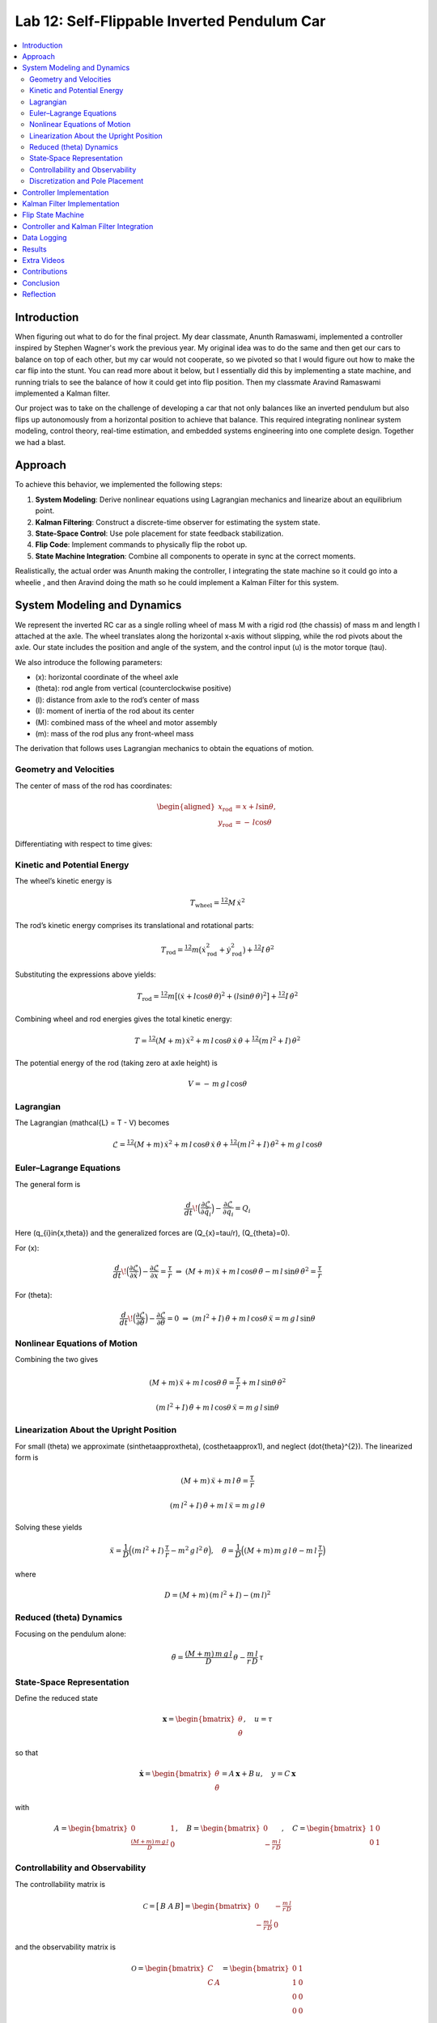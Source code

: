 
Lab 12: Self-Flippable Inverted Pendulum Car
====================================

.. contents::
   :local:
   :depth: 2

Introduction
------------

When figuring out what to do for the final project. My dear classmate, Anunth Ramaswami, implemented a controller inspired by Stephen Wagner's work the previous year. My original idea was to do the same and then get our cars to balance on top of each other, but my car would not cooperate, so we pivoted so that I would figure out how to make the car flip into the stunt. You can read  more about it below, but I essentially did this by implementing a state machine, and running trials to see the balance of how it could get into flip position. Then my classmate Aravind Ramaswami implemented a Kalman filter.

Our project was to take  on the challenge of developing a car that not only balances like an inverted pendulum but also flips up autonomously from a horizontal position to achieve that balance. This required integrating nonlinear system modeling, control theory, real-time estimation, and embedded systems engineering into one complete design. Together we had a blast.

Approach
--------

To achieve this behavior, we implemented the following steps:

1. **System Modeling**: Derive nonlinear equations using Lagrangian mechanics and linearize about an equilibrium point.
2. **Kalman Filtering**: Construct a discrete-time observer for estimating the system state.
3. **State-Space Control**: Use pole placement for state feedback stabilization.
4. **Flip Code**: Implement commands to physically flip the robot up.
5. **State Machine Integration**: Combine all components to operate in sync at the correct moments.

Realistically, the actual order was Anunth making the controller, I integrating the state machine so it could go into a wheelie , and then Aravind doing the math so he could implement a Kalman Filter for this system.


System Modeling and Dynamics
------------------------------------

We represent the inverted RC car as a single rolling wheel of mass M with a rigid rod (the chassis) of mass m and length l attached at the axle. The wheel translates along the horizontal x‑axis without slipping, while the rod pivots about the axle.  Our state includes the position and angle of the system, and the control input \(u\) is the motor torque \(\tau\).

.. math::
  :nowrap:
   \mathbf{q} = \begin{bmatrix}
     x \\ \dot{x} \\ \theta \\ \dot{\theta}
   \end{bmatrix}, \quad u = \tau
We also introduce the following parameters:

* \(x\): horizontal coordinate of the wheel axle  
* \(\theta\): rod angle from vertical (counterclockwise positive)  
* \(l\): distance from axle to the rod’s center of mass  
* \(I\): moment of inertia of the rod about its center  
* \(M\): combined mass of the wheel and motor assembly  
* \(m\): mass of the rod plus any front-wheel mass  

The derivation that follows uses Lagrangian mechanics to obtain the equations of motion.

Geometry and Velocities
^^^^^^^^^^

The center of mass of the rod has coordinates:

.. math::

   \begin{aligned}
     x_{\mathrm{rod}} &= x + l \sin\theta,\\
     y_{\mathrm{rod}} &= -\,l \cos\theta
   \end{aligned}

Differentiating with respect to time gives:

.. math::
   :nowrap:

   \begin{aligned}
     \dot{x}_{\mathrm{rod}}
       &= \dot{x} + l \cos\theta\,\dot{\theta},\\
     \dot{y}_{\mathrm{rod}}
       &= l \sin\theta\,\dot{\theta}.
   \end{aligned}

Kinetic and Potential Energy
^^^^^^^^^^

The wheel’s kinetic energy is

.. math::

   T_{\mathrm{wheel}} = \tfrac12\,M\,\dot{x}^{2}

The rod’s kinetic energy comprises its translational and rotational parts:

.. math::

   T_{\mathrm{rod}}
   = \tfrac12\,m\bigl(\dot{x}_{\mathrm{rod}}^{2} + \dot{y}_{\mathrm{rod}}^{2}\bigr)
     + \tfrac12\,I\,\dot{\theta}^{2}

Substituting the expressions above yields:

.. math::

   T_{\mathrm{rod}}
   = \tfrac12\,m\bigl[(\dot{x} + l\cos\theta\,\dot{\theta})^{2}
     + (l\sin\theta\,\dot{\theta})^{2}\bigr]
     + \tfrac12\,I\,\dot{\theta}^{2}

Combining wheel and rod energies gives the total kinetic energy:

.. math::

   T = \tfrac12\,(M + m)\,\dot{x}^{2}
     + m\,l\,\cos\theta\,\dot{x}\,\dot{\theta}
     + \tfrac12\,(m\,l^{2} + I)\,\dot{\theta}^{2}

The potential energy of the rod (taking zero at axle height) is

.. math::

   V = -\,m\,g\,l\,\cos\theta

Lagrangian
^^^^^^^^^^

The Lagrangian \(\mathcal{L} = T - V\) becomes

.. math::

   \mathcal{L}
   = \tfrac12\,(M + m)\,\dot{x}^{2}
     + m\,l\,\cos\theta\,\dot{x}\,\dot{\theta}
     + \tfrac12\,(m\,l^{2} + I)\,\dot{\theta}^{2}
     + m\,g\,l\,\cos\theta

Euler–Lagrange Equations
^^^^^^^^^^

The general form is

.. math::

   \frac{d}{dt}\!\Bigl(\frac{\partial\mathcal{L}}{\partial\dot{q}_{i}}\Bigr)
   - \frac{\partial\mathcal{L}}{\partial q_{i}}
   = Q_{i}

Here \(q_{i}\in\{x,\theta\}\) and the generalized forces are \(Q_{x}=\tau/r\), \(Q_{\theta}=0\).

For \(x\):

.. math::

   \frac{d}{dt}\!\Bigl(\frac{\partial\mathcal{L}}{\partial\dot{x}}\Bigr)
   - \frac{\partial\mathcal{L}}{\partial x}
   = \frac{\tau}{r}
   \;\Rightarrow\;
   (M + m)\,\ddot{x}
   + m\,l\,\cos\theta\,\ddot{\theta}
   - m\,l\,\sin\theta\,\dot{\theta}^{2}
   = \frac{\tau}{r}

For \(\theta\):

.. math::

   \frac{d}{dt}\!\Bigl(\frac{\partial\mathcal{L}}{\partial\dot{\theta}}\Bigr)
   - \frac{\partial\mathcal{L}}{\partial \theta}
   = 0
   \;\Rightarrow\;
   (m\,l^{2} + I)\,\ddot{\theta}
   + m\,l\,\cos\theta\,\ddot{x}
   = m\,g\,l\,\sin\theta

Nonlinear Equations of Motion
^^^^^^^^^^
Combining the two gives

.. math::

   (M + m)\,\ddot{x} + m\,l\,\cos\theta\,\ddot{\theta}
   = \frac{\tau}{r} + m\,l\,\sin\theta\,\dot{\theta}^{2}

.. math::

   (m\,l^{2} + I)\,\ddot{\theta} + m\,l\,\cos\theta\,\ddot{x}
   = m\,g\,l\,\sin\theta

Linearization About the Upright Position
^^^^^^^^^^

For small \(\theta\) we approximate \(\sin\theta\approx\theta\), \(\cos\theta\approx1\), and neglect \(\dot{\theta}^{2}\).  The linearized form is

.. math::

   (M + m)\,\ddot{x} + m\,l\,\ddot{\theta} = \frac{\tau}{r}

.. math::

   (m\,l^{2} + I)\,\ddot{\theta} + m\,l\,\ddot{x} = m\,g\,l\,\theta

Solving these yields

.. math::

   \ddot{x}
   = \frac{1}{D}\Bigl((m\,l^{2} + I)\,\frac{\tau}{r}
     - m^{2}\,g\,l^{2}\,\theta\Bigr),
   \quad
   \ddot{\theta}
   = \frac{1}{D}\Bigl((M + m)\,m\,g\,l\,\theta
     - m\,l\,\frac{\tau}{r}\Bigr)

where

.. math::

   D = (M + m)\,(m\,l^{2} + I) - (m\,l)^{2}

Reduced \(\theta\) Dynamics
^^^^^^^^^^

Focusing on the pendulum alone:

.. math::

   \ddot{\theta}
   = \frac{(M + m)\,m\,g\,l}{D}\,\theta
     - \frac{m\,l}{r\,D}\,\tau

State‑Space Representation
^^^^^^^^^^

Define the reduced state

.. math::

   \mathbf{x}
   = \begin{bmatrix}\theta \\ \dot{\theta}\end{bmatrix},
   \quad
   u = \tau

so that

.. math::

   \dot{\mathbf{x}}
   = \begin{bmatrix}\dot{\theta} \\ \ddot{\theta}\end{bmatrix}
   = A\,\mathbf{x} + B\,u,
   \quad
   y = C\,\mathbf{x}

with

.. math::

   A = \begin{bmatrix}0 & 1 \\ \tfrac{(M + m)\,m\,g\,l}{D} & 0\end{bmatrix},
   \quad
   B = \begin{bmatrix}0 \\ -\tfrac{m\,l}{r\,D}\end{bmatrix},
   \quad
   C = \begin{bmatrix}1 & 0 \\ 0 & 1\end{bmatrix}

Controllability and Observability
^^^^^^^^^^

The controllability matrix is

.. math::

   \mathcal{C}
   = \bigl[\,B\;\;A\,B\bigr]
   = \begin{bmatrix}
       0 & -\tfrac{m\,l}{r\,D} \\
      -\tfrac{m\,l}{r\,D} & 0
     \end{bmatrix}

and the observability matrix is

.. math::

   \mathcal{O}
   = \begin{bmatrix}C \\ C\,A\end{bmatrix}
   = \begin{bmatrix}
       0 & 1 \\
       1 & 0 \\
       0 & 0 \\
       0 & 0
     \end{bmatrix}

Both have full rank (\(2\)), so the reduced system is controllable and observable.  We can therefore apply a Kalman filter to estimate \(\hat{\mathbf{x}}\) and a state‑feedback law

.. math::
   :nowrap:

   u = -K\,\hat{\mathbf{x}}

Discretization and Pole Placement
^^^^^^^^^^

Introduce

.. math::

   \alpha_{1} = \frac{(M + m)\,m\,g\,l}{D},
   \quad
   \alpha_{2} = \frac{m\,l}{r\,D}

so that

.. math::

   A = \begin{bmatrix}0 & 1 \\ \alpha_{1} & 0\end{bmatrix},
   \quad
   B = \begin{bmatrix}0 \\ -\alpha_{2}\end{bmatrix}

For a sampling period \(\Delta t\) and desired pole locations, MATLAB’s place() yields

.. math::

   K = \begin{bmatrix}2.29 & 0.34\end{bmatrix}

These gains assume \(\theta\) is in radians; multiply by \(\pi/180\) if your controller uses degrees.

Controller Implementation
-----------------

We used MATLAB's `place()` with poles at 0.87 and 0.75. This gave:

.. math::

   K = [0.04, 0.002]

The system was discretized using Euler method with dt = 0.017 because that was the average value we got between time stamps. Controller was implemented as:

.. code-block:: cpp

   float u = k_theta * theta + k_omega * omega;


Here is the code for the controller function:

 Controller Function

.. code-block:: cpp

   void controller(float reading, float desire, float om) {
     float kp = 0.04;
     float kd = 0.002;
     float e = reading - desire;
     float d_term = kd * om;
     float u = kp * e + d_term;

     int dir_r = -1, dir_l = -1;
     if (u < 0) {
       dir_r = 1;
       dir_l = 1;
     }

     float u_abs = abs(u);
     if (abs(e) > 70) {
       stop_motors();
       return;
     }

     command_motors(u_abs, u_abs, dir_r, dir_l, 30);
   }

The controller is very robust. Here is a video demonstration. 

.. youtube:: QNDRmvV0Qqg

Kalman Filter Implementation
-------------

We adapted the Kalman Filter from Lab 7 with updated A, B, C matrices. Process noise :math:`Q` was larger than measurement noise :math:`R` because we trusted the IMU more than the model.

The Kalman Filter allowed us to fuse two streams of sensor data: Angle from DMP(quaternion converted) and  Angular velocity from gyroscope. The angular velocity from gyroscope was fast but noisy and subject to bias and the angle from DMP was relatively smooth, but low-rate and could drift under dynamic conditions. The Kalman Filter was able to compensate for sensor limitations and provide reliable estimates of both angle and angular velocity, which fed into the controller.

.. code-block:: cpp

   void kalman_filter(float y1_rad, float y2_rad, float u_rad) {
     float y1 = y1_rad * 3.14159 / 180;
     float y2 = y2_rad * 3.14159 / 180;
     float u = u_rad;

     BLA::Matrix<2, 2> Ad = { ... };
     BLA::Matrix<2, 1> Bd = { ... };
     BLA::Matrix<2, 1> mu_p = Ad * mu + Bd * u;
     mu_p(1, 0) = -mu_p(1, 0);
     BLA::Matrix<2, 2> sigma_p = Ad * sigma * ~Ad + sigma_u;

     if (new_measurement == 1) {
       BLA::Matrix<2, 2> sigma_m = C * sigma_p * ~C + sigma_z;
       Invert(sigma_m);
       BLA::Matrix<2, 2> kkf_gain = sigma_p * (~C * sigma_m);
       mu = mu_p + kkf_gain * (BLA::Matrix<2, 1>{ y1, y2 } - C * mu_p);
       sigma = (I - kkf_gain * C) * sigma_p;
       new_measurement = 0;
     } else {
       mu = mu_p;
       sigma = sigma_p;
     }

     mu(0, 0) *= 180 / 3.14159;
     mu(1, 0) *= 180 / 3.14159;
   }


Flip State Machine
------------------

We observed that the controller only activates well past :math:`30^\circ`. Therefore, an open-loop sequence was implemented:

1. **FORWARD** — 272 ms
2. **BREAK** — 100 ms
3. **REVERSE** — 270 ms
4. **STOP** — wait for controller handoff

If the angle exceeds 30°, the controller and filter activate.

Before we even added the check for 30 degrees, I wrote a function `DELAY_STOP`. It is not named the best, but it was called that because that because the first function I implemented made the car go for a certain length of delay, and then it would abruptly stop. This did not make the car flip; it just made it go forward and stop(go figure). So I implemented it going forward and then suddenly reversing. This made it drift beautifully. Sometimes it went 360 degrees and continued. 

This is a blooper of it going a little more than 360 degrees, but I wanted to post it anyways because I thought it was cool

.. youtube:: dXLb_GY04mo

Afterwards, we decided to try breaking the motors by supplying a pwm of 255 to each pin in between going forwards and backwards so it would coast before going in reverse. It successfully flipped. Here is a video.

.. youtube:: OkugFH8zUUg

**This is NOT what I wanted**

If it flips, and lands back in its position, the controller would think that it is far from the target angle and then supply a large PWM signal. We had to write code that made it untrigger the controller if it detected that the  car was flat after the flip. 

The code we added was this:

..code-block:: cpp

     if(abs(e)>70){
       stop_motors();
       return;
     }

Anyways now I needed to fine tune the values of how long it would be going forward and how long it would be going backwards. If I gave it too much acceleration for too long, it would flip over, and if I didn't give it enough time to go forward or reverse, the car wouldn't go up. 

**My goal was to make the car go up**. 

I eventually found that 272 ms for forward and 270 ms for backwards was perfect. Here is the code of the original sequence.

.. code-block:: cpp


    case DELAY_STOP:
    {

        success = robot_cmd.get_next_value(delay_val);
         if (!success)
           return;

       success = robot_cmd.get_next_value(stop_val);
         if (!success)
           return;
       command_motors(1,1, 1,1, 90);

       delay(delay_val);

       break_motors();

       delay(100);

       command_motors(1,1, -1,-1, 90);
      
       delay(stop_val);
       break_motors();
       delay(100);
       stop_motors();


      break;

    }

But now we wanted to implement this into Anunth's code because his file had the controller implemented as function with flags in the main loop. 
Because of this, I rewrote the code and turned `DELAY_STOP` into a flag and constant setter function as you can see below.

.. code-block:: cpp

    case DELAY_STOP:
    {
      success = robot_cmd.get_next_value(delay_val);
        if (!success)
          return;

      success = robot_cmd.get_next_value(stop_val);
        if (!success)
          return;
      flip_active = true;
      flip0 = true;
      flip1 = false;
      flip2 = false;
      flip3 = false;
      flip_start_time = millis();


      break;

    }

These flags are used in the state machine below.

.. code-block:: cpp

   if (abs(DCM_yaw[w - 1]) < 60) {
     start_O_controller = true;
     start_IMU = true;
     flip_active = false;
     mu(0, 0) = DCM_yaw[w - 1];
     mu(1, 0) = -omega[w - 1];
   }

   if (flip_active){
        IMU_DMP_Yaw(); 
        if(abs(DCM_yaw[w-1])<60){
          start_O_controller = true;
          start_IMU = true;
          flip_active = false;
          mu(0,0) = DCM_yaw[w-1];
          mu(1,0) = -omega[w-1];
          //Serial.println("Controller Activated");
        }
        if (flip0){
          command_motors(1, 1, 1, 1, 90); 
          u_O[w-1] = 1;
          //Serial.println("state0");
          if (millis() - flip_start_time >= delay_val) {
            flip0 = false;
            flip1 = true;
            flip_start_time = millis();
            //Serial.println("transition");
          }
        }

        if (flip1){
          //Serial.println("state1");
          break_motors();
          u_O[w-1] = 0;
          if (millis() - flip_start_time >= 100) {
            flip1 = false;
            flip2 = true;
            flip_start_time = millis();
            //Serial.println("transition");
          }

        }

        if (flip2){
          //Serial.println("state2");
          command_motors(1, 1, -1, -1, 90);
          u_O[w-1] = -1;
          if (millis() - flip_start_time >= stop_val) {
            flip2 = false;
            flip3 = true;
            //Serial.println("transition");
          }
        }

        if (flip3){
          stop_motors();
          //Serial.println("state 3");
          flip3 = false;
        }

      }


Here is a diagram to make it easier to illustrate.


.. figure:: fast_robots_final_plots/statemachine.jpg
   :align: center
   :figwidth: 70%



Controller and Kalman Filter Integration
----------------------------------------

Once the car has flipped up past a certain angle (approximately 30°), the system engages closed-loop control. This control process uses the Kalman filter to estimate the state (angle and angular velocity) and P controller to stabilize the system. You can see that the functions implemented above are called when the flags are set.

.. code-block:: cpp

   if (start_IMU && start_O_controller) {
     if (IMU_DMP_Yaw() == 0) {
       new_measurement = 1;
       kalman_filter(DCM_yaw[w - 1], -omega[w - 1], u_O[w - 1]);
       controller(mu(0, 0), 0, -mu(1, 0));
       KF_vals[w - 1] = mu(0, 0);
     }
   }

Data Logging
-------------
As you can see in the State Machine, we appended the pwm signal values to an array and that we did the same in the controller as well with imu data.
We also appended values in from the imu and sent it back.


Results 
-------

**Example 1**

.. youtube:: FdCVPBQw5X0

.. figure:: fast_robots_final_plots/orientation_t2.png
   :align: center
   :figwidth: 70%



.. figure:: fast_robots_final_plots/u_sig_t2.png
   :align: center
   :figwidth: 70%



**Example 2**

.. youtube:: WKfhfwsL8mU

.. figure:: fast_robots_final_plots/orientation_t3.png
   :align: center
   :figwidth: 70%



.. figure:: fast_robots_final_plots/u_sig_t3.png
   :align: center
   :figwidth: 70%





Extra Videos 
-------------

More videos to show of it working. Note that in the first video, the `STOP_CONTROLLER` function that stops the controller was called, so the car falls over.

.. youtube:: 5S5q_3baU6M
.. youtube:: QAAuYinvvWo
.. youtube:: szbKXjP3W68

Contributions
-------------

Anunth implemented the controller, Aravind implement the Kalman filter, and I implemented the flip/state machine. We all tested together and worked on integrating the code and getting the logging system in place.

Conclusion
----------

This lab was a great way to bring together many concepts from the semester, modeling, control, estimation, and real-time programming into one creative robotics stunt. We're proud to have achieved a self-flipping, self-balancing inverted pendulum car!

This project offered a chance to blend theory and practice. We derived the equations of motion from first principles, implemented estimation and control in real-time on embedded hardware, and we tuned, tested, and debugged in a physical environment subject to noise, delays, and imperfect actuation. This is project represented a compelling demonstration of applying classroom concepts, and it was cool to finish off the semester with this. Balancing an inverted pendulum is a classic control problem because it involves stabilizing an unstable equilibrium point. In our case, the pendulum (the car’s chassis) starts flat on the ground and needs to flip up into a vertical pose before any feedback controller can even operate. While a PID controller sufficed for balancing a pendulum with access to accurate state measurements, we decided to implement  state estimation via a Kalman Filter due to noisy sensor readings and the lack of reliable angular velocity from just the DMP to make our design even better.


Reflection
-----------

This was a cool project. It was a cool class. I will miss Cornell a lot. 

Shout out the Professor for being awesome and the TAs who were just as magnificent. To any future students of 4160, good luck - hope you enjoy the class as much as I did :)!!!!!!

